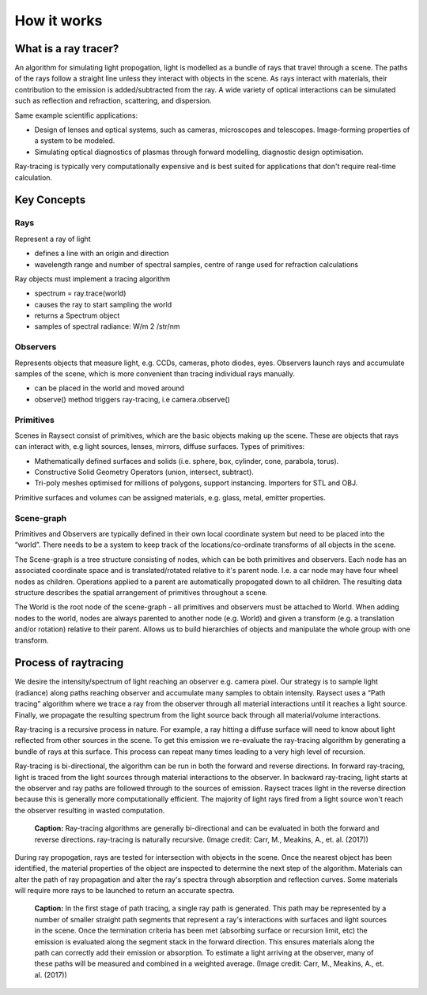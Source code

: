 
************
How it works
************

=====================
What is a ray tracer?
=====================

An algorithm for simulating light propogation, light is modelled as a bundle of rays
that travel through a scene. The paths of the rays follow a straight line unless
they interact with objects in the scene. As rays interact with materials, their
contribution to the emission is added/subtracted from the ray. A wide variety of
optical interactions can be simulated such as reflection and refraction, scattering,
and dispersion.

Same example scientific applications:

* Design of lenses and optical systems, such as cameras, microscopes and telescopes.
  Image-forming properties of a system to be modeled.
* Simulating optical diagnostics of plasmas through forward modelling, diagnostic
  design optimisation.

Ray-tracing is typically very computationally expensive and is best suited for
applications that don't require real-time calculation.

============
Key Concepts
============

Rays
~~~~

Represent a ray of light

* defines a line with an origin and direction
* wavelength range and number of spectral samples, centre of range used for refraction calculations

Ray objects must implement a tracing algorithm

* spectrum = ray.trace(world)
* causes the ray to start sampling the world
* returns a Spectrum object
* samples of spectral radiance: W/m 2 /str/nm

Observers
~~~~~~~~~

Represents objects that measure light, e.g. CCDs, cameras, photo diodes, eyes. Observers launch rays and accumulate
samples of the scene, which is more convenient than tracing individual rays manually.

* can be placed in the world and moved around
* observe() method triggers ray-tracing, i.e camera.observe()

Primitives
~~~~~~~~~~

Scenes in Raysect consist of primitives, which are the basic objects making up the scene. These are objects that rays
can interact with, e.g light sources, lenses, mirrors, diffuse surfaces. Types of primitives:

* Mathematically defined surfaces and solids (i.e. sphere, box, cylinder, cone, parabola, torus).
* Constructive Solid Geometry Operators (union, intersect, subtract).
* Tri-poly meshes optimised for millions of polygons, support instancing. Importers for STL and OBJ.

Primitive surfaces and volumes can be assigned materials, e.g. glass, metal, emitter properties.

Scene-graph
~~~~~~~~~~~

Primitives and Observers are typically defined in their own local coordinate system but need to be placed into the
“world”. There needs to be a system to keep track of the locations/co-ordinate transforms of all objects in the scene.

The Scene-graph is a tree structure consisting of nodes, which can be both primitives and observers. Each node has an
associated coordinate space and is translated/rotated relative to it's parent node. I.e. a car node may have four
wheel nodes as children. Operations applied to a parent are automatically propogated down to all children. The resulting
data structure describes the spatial arrangement of primitives throughout a scene.

The World is the root node of the scene-graph - all primitives and observers must be attached to World. When adding
nodes to the world, nodes are always parented to another node (e.g. World) and given a transform (e.g. a translation
and/or rotation) relative to their parent. Allows us to build hierarchies of objects and manipulate the whole group with
one transform.

=====================
Process of raytracing
=====================

We desire the intensity/spectrum of light reaching an observer e.g. camera pixel.
Our strategy is to sample light (radiance) along paths reaching observer and
accumulate many samples to obtain intensity. Raysect uses a “Path tracing” algorithm
where we trace a ray from the observer through all material interactions until it
reaches a light source. Finally, we propagate the resulting spectrum from the light
source back through all material/volume interactions.

Ray-tracing is a recursive process in nature. For example, a ray hitting a diffuse surface will
need to know about light reflected from other sources in the scene. To get this emission we
re-evaluate the ray-tracing algorithm by generating a bundle of rays at this surface.
This process can repeat many times leading to a very high level of recursion.

Ray-tracing is bi-directional, the algorithm can be run in both the forward and reverse
directions. In forward ray-tracing, light is traced from the light sources through material
interactions to the observer. In backward ray-tracing, light starts at the observer and ray
paths are followed through to the sources of emission. Raysect traces light in the reverse
direction because this is generally more computationally efficient. The majority of light
rays fired from a light source won't reach the observer resulting in wasted computation.

.. figure:: images/ray-tracing_directions.png

   **Caption:** Ray-tracing algorithms are generally bi-directional and can be evaluated in both the
   forward and reverse directions. ray-tracing is naturally recursive. (Image credit: Carr, M.,
   Meakins, A., et. al. (2017))

During ray propogation, rays are tested for intersection with objects in the scene. Once
the nearest object has been identified, the material properties of the object are inspected
to determine the next step of the algorithm. Materials can alter the path of ray propagation
and alter the ray's spectra through absorption and reflection curves. Some materials will
require more rays to be launched to return an accurate spectra.

.. figure:: images/calculate_emission.png

   **Caption:** In the first stage of path tracing, a single ray path is generated. This path may be
   represented by a number of smaller straight path segments that represent a ray's interactions
   with surfaces and light sources in the scene. Once the termination criteria has been met
   (absorbing surface or recursion limit, etc) the emission is evaluated along the segment stack
   in the forward direction. This ensures materials along the path can correctly add their emission
   or absorption. To estimate a light arriving at the observer, many of these paths will be measured
   and combined in a weighted average. (Image credit: Carr, M., Meakins, A., et. al. (2017))
